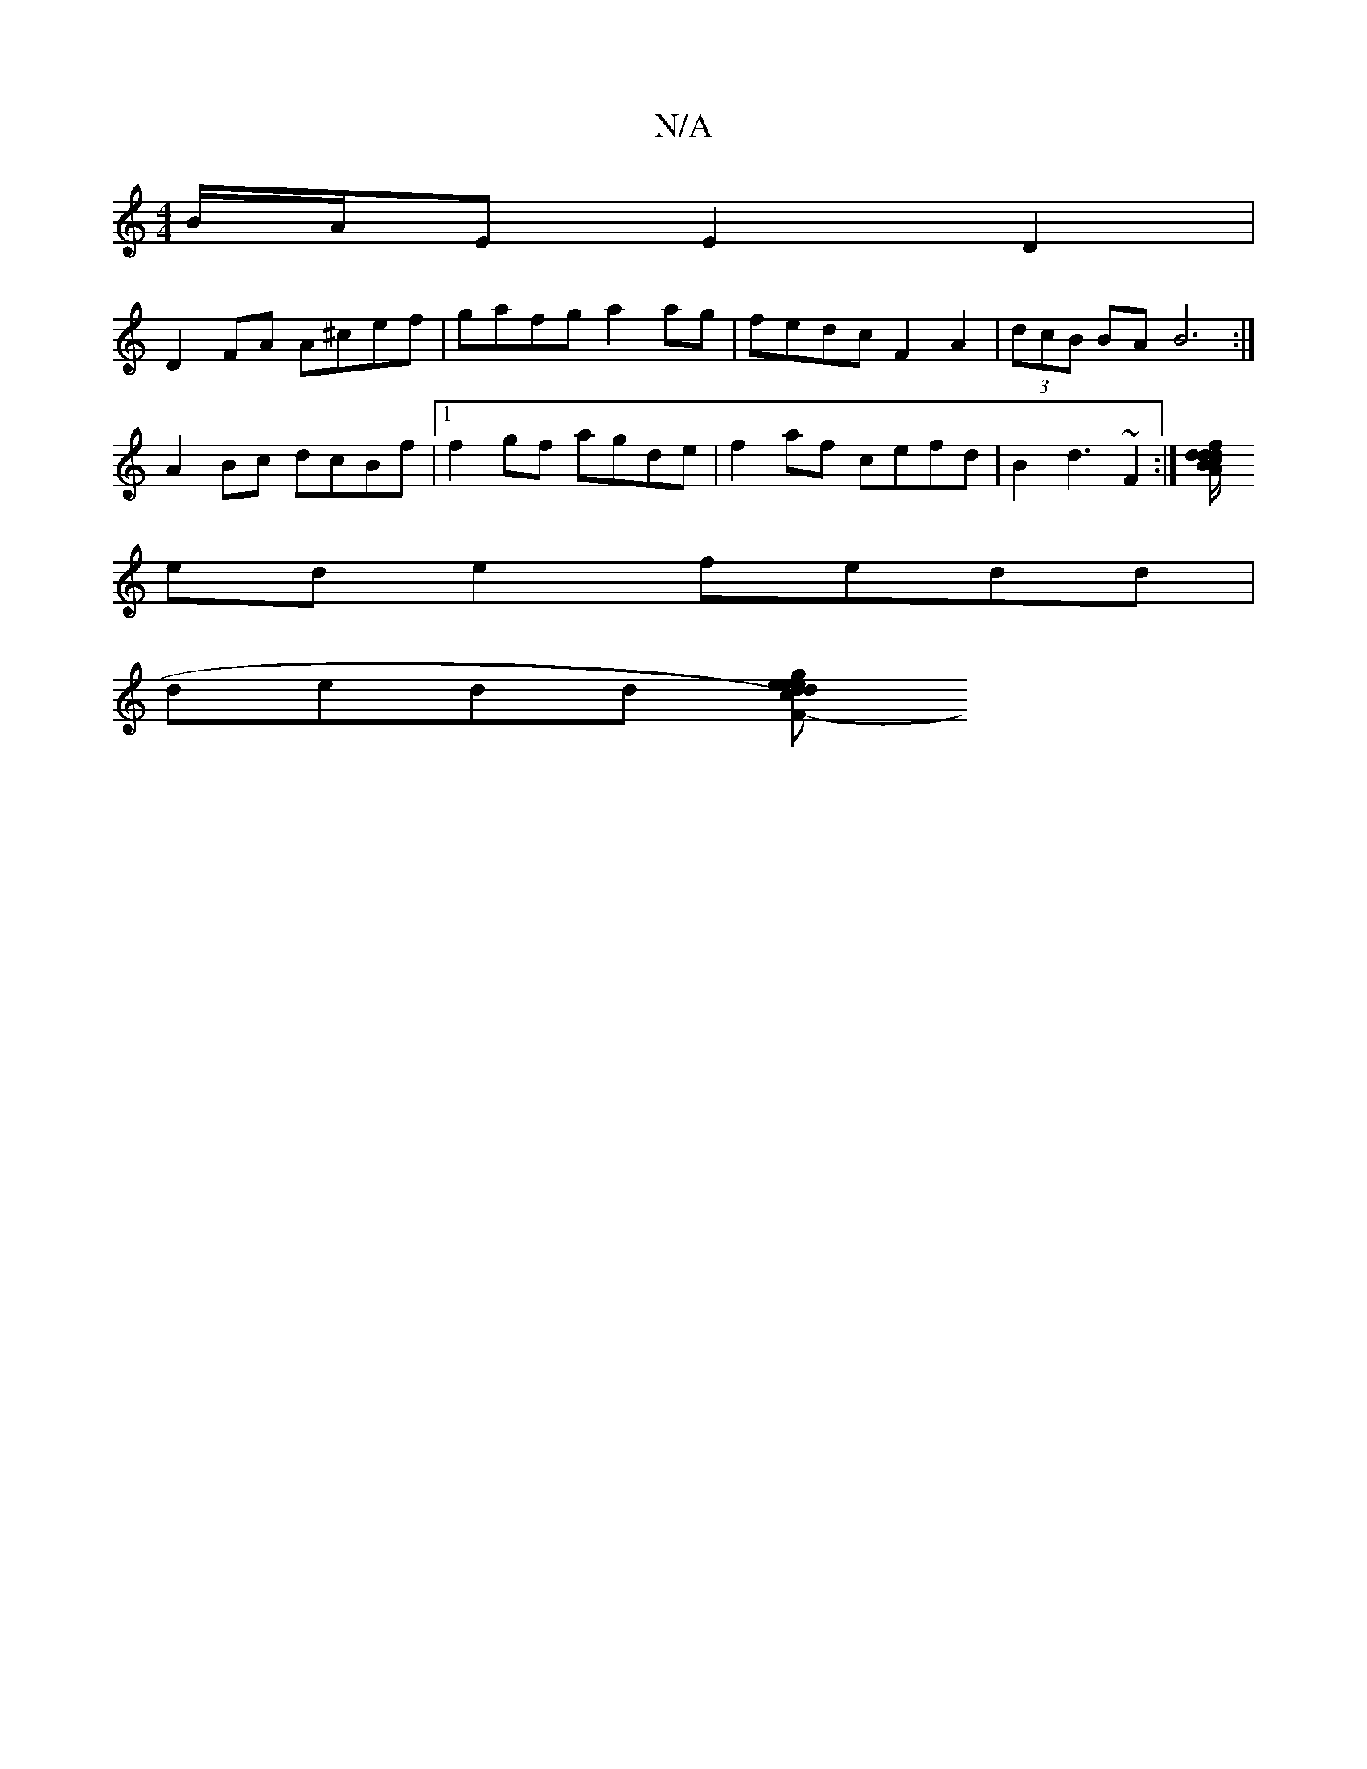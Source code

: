 X:1
T:N/A
M:4/4
R:N/A
K:Cmajor
B/A/E E2D2 |
D2FA A^cef|gafg a2ag | fedc F2A2|(3dcB BA B6 :|
A2Bc dcBf | [1 f2gf agde|f2 af cefd|B2 d3 ~F2:|[f<dA>c d2 d/B/B/d/ | GcBB c2 df|
ed e2 fedd |
dedd [dc d>e e<g e>fge | "F#mib-,E) D2 G2 | F